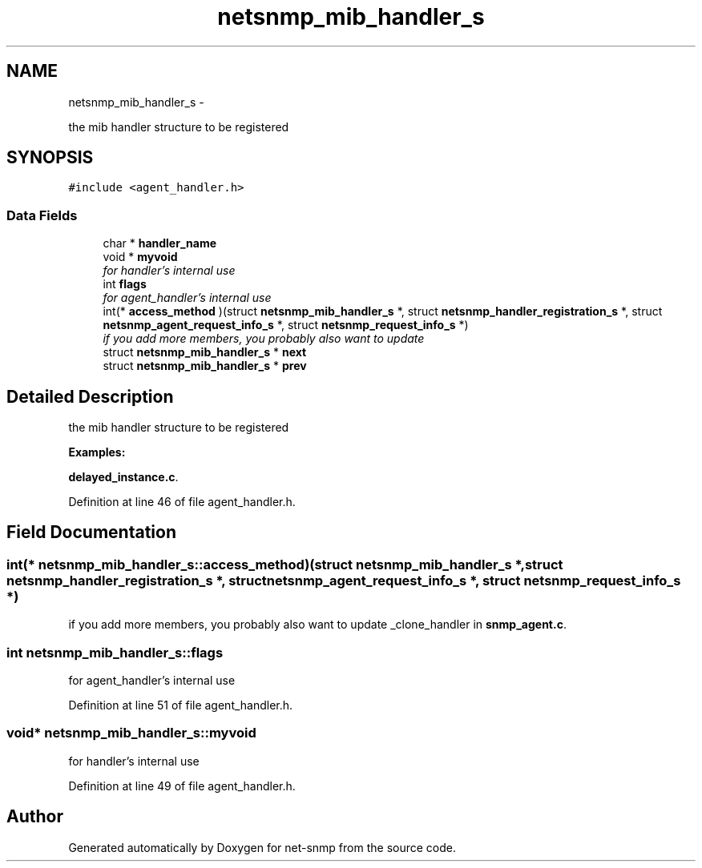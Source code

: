 .TH "netsnmp_mib_handler_s" 3 "7 Apr 2010" "Version 5.2.6.pre1" "net-snmp" \" -*- nroff -*-
.ad l
.nh
.SH NAME
netsnmp_mib_handler_s \- 
.PP
the mib handler structure to be registered  

.SH SYNOPSIS
.br
.PP
.PP
\fC#include <agent_handler.h>\fP
.SS "Data Fields"

.in +1c
.ti -1c
.RI "char * \fBhandler_name\fP"
.br
.ti -1c
.RI "void * \fBmyvoid\fP"
.br
.RI "\fIfor handler's internal use \fP"
.ti -1c
.RI "int \fBflags\fP"
.br
.RI "\fIfor agent_handler's internal use \fP"
.ti -1c
.RI "int(* \fBaccess_method\fP )(struct \fBnetsnmp_mib_handler_s\fP *, struct \fBnetsnmp_handler_registration_s\fP *, struct \fBnetsnmp_agent_request_info_s\fP *, struct \fBnetsnmp_request_info_s\fP *)"
.br
.RI "\fIif you add more members, you probably also want to update \fP"
.ti -1c
.RI "struct \fBnetsnmp_mib_handler_s\fP * \fBnext\fP"
.br
.ti -1c
.RI "struct \fBnetsnmp_mib_handler_s\fP * \fBprev\fP"
.br
.in -1c
.SH "Detailed Description"
.PP 
the mib handler structure to be registered 
.PP
\fBExamples: \fP
.in +1c
.PP
\fBdelayed_instance.c\fP.
.PP
Definition at line 46 of file agent_handler.h.
.SH "Field Documentation"
.PP 
.SS "int(* \fBnetsnmp_mib_handler_s::access_method\fP)(struct \fBnetsnmp_mib_handler_s\fP *, struct \fBnetsnmp_handler_registration_s\fP *, struct \fBnetsnmp_agent_request_info_s\fP *, struct \fBnetsnmp_request_info_s\fP *)"
.PP
if you add more members, you probably also want to update _clone_handler in \fBsnmp_agent.c\fP. 
.SS "int \fBnetsnmp_mib_handler_s::flags\fP"
.PP
for agent_handler's internal use 
.PP
Definition at line 51 of file agent_handler.h.
.SS "void* \fBnetsnmp_mib_handler_s::myvoid\fP"
.PP
for handler's internal use 
.PP
Definition at line 49 of file agent_handler.h.

.SH "Author"
.PP 
Generated automatically by Doxygen for net-snmp from the source code.
